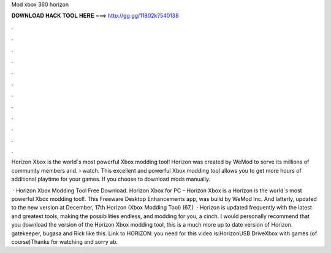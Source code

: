 Mod xbox 360 horizon



𝐃𝐎𝐖𝐍𝐋𝐎𝐀𝐃 𝐇𝐀𝐂𝐊 𝐓𝐎𝐎𝐋 𝐇𝐄𝐑𝐄 ===> http://gg.gg/11802k?540138



.



.



.



.



.



.



.



.



.



.



.



.

Horizon Xbox is the world`s most powerful Xbox modding tool! Horizon was created by WeMod to serve its millions of community members and.  › watch. This excellent and powerful Xbox modding tool allows you to get more hours of additional playtime for your games. If you choose to download mods manually.

 · Horizon Xbox Modding Tool Free Download. Horizon Xbox for PC – Horizon Xbox is a Horizon is the world`s most powerful Xbox modding tool!. This Freeware Desktop Enhancements app, was build by WeMod Inc. And latterly, updated to the new version at December, 17th Horizon (Xbox Modding Tool) (67,)   · Horizon is updated frequently with the latest and greatest tools, making the possibilities endless, and modding for you, a cinch. I would personally recommend that you download the version of the Horizon Xbox modding tool, this is a much more up to date version of Horizon. gatekeeper, bugasa and Rick like this. Link to HORIZON:  you need for this video is:HorizonUSB DriveXbox with games (of course)Thanks for watching and sorry ab.
